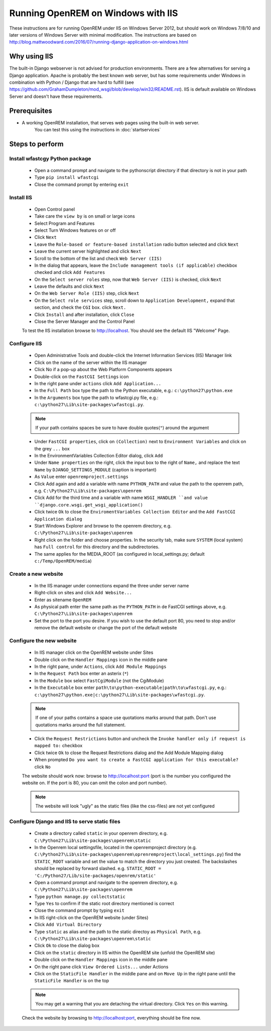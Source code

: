 ***********************************
Running OpenREM on Windows with IIS
***********************************

These instructions are for running OpenREM under IIS on Windows Server 2012, but should work on Windows 7/8/10 and
later versions of Windows Server with minimal modification.
The instructions are based on http://blog.mattwoodward.com/2016/07/running-django-application-on-windows.html

Why using IIS
=============
The built-in Django webserver is not advised for production environments. There are a few alternatives for serving
a Django application. Apache is probably the best known web server, but  has some requirements under Windows in
combination with Python / Django that are hard to fulfill (see
https://github.com/GrahamDumpleton/mod_wsgi/blob/develop/win32/README.rst). IIS is default available on Windows Server
and doesn't have these requirements.


Prerequisites
=============

+ A working OpenREM installation, that serves web pages using the built-in web server.
    You can test this using the instructions in :doc:`startservices`

Steps to perform
================

Install wfastcgy Python package
^^^^^^^^^^^^^^^^^^^^^^^^^^^^^^^

    - Open a command prompt and navigate to the python\script directory if that directory is not in your path
    - Type ``pip install wfastcgi``
    - Close the command prompt by entering ``exit``

Install IIS
^^^^^^^^^^^

    - Open Control panel
    - Take care the ``view by`` is on small or large icons
    - Select Program and Features
    - Select Turn Windows features on or off
    - Click ``Next``
    - Leave the ``Role-based or feature-based installation`` radio button selected and click ``Next``
    - Leave the current server highlighted and click ``Next``
    - Scroll to the bottom of the list and check ``Web Server (IIS)``
    - In the dialog that appears, leave the ``Include management tools (if applicable)`` checkbox checked and click
      ``Add Features``
    - On the ``Select server roles`` step, now that ``Web Server (IIS)`` is checked, click ``Next``
    - Leave the defaults and click ``Next``
    - On the ``Web Server Role (IIS)`` step, click ``Next``
    - On the ``Select role services`` step, scroll down to ``Application Development,`` expand that section, and check the
      ``CGI`` box. click ``Next.``
    - Click ``Install`` and after installation, click ``Close``
    - Close the Server Manager and the Control Panel

    To test the IIS installation browse to http://localhost. You should see the default IIS "Welcome" Page.

Configure IIS
^^^^^^^^^^^^^

    - Open Administrative Tools and double-click the Internet Information Services (IIS) Manager link
    - Click on the name of the server within the IIS manager
    - Click No if a pop-up about the Web Platform Components appears
    - Double-click on the ``FastCGI Settings`` icon
    - In the right pane under ``actions`` click ``Add Application...``
    - In the ``Full Path`` box type the path to the Python executable, e.g.: ``c:\python27\python.exe``
    - In the ``Arguments`` box type the path to wfastcgi.py file, e.g.: ``c:\python27\Lib\site-packages\wfastcgi.py``.

    ..  Note::

      If your path contains spaces be sure to have double quotes(``"``) around the argument

    - Under ``FastCGI properties``, click on ``(Collection)`` next to ``Environment Variables`` and click on the grey
      ``...`` box
    - In the EnvironmentVariables Collection Editor dialog, click ``Add``
    - Under ``Name properties`` on the right, click the input box to the right of ``Name,`` and replace the text
      ``Name`` by ``DJANGO_SETTINGS_MODULE`` (caption is important)
    - As ``Value`` enter ``openremproject.settings``
    - Click Add again and add a variable with name ``PYTHON_PATH`` and value the path to the openrem path,
      e.g. ``C:\Python27\Lib\site-packages\openrem``
    - Click Add for the third time and a variable with name ``WSGI_HANDLER ``and value
      ``django.core.wsgi.get_wsgi_application()``
    - Click twice ``Ok`` to close the ``EnviromentVariables Collection Editor`` and the ``Add FastCGI Application dialog``
    - Start Windows Explorer and browse to the openrem directory, e.g. ``C:\Python27\Lib\site-packages\openrem``
    - Right click on the folder and choose properties. In the security tab, make sure ``SYSTEM`` (local system) has
      ``Full control`` for this directory and the subdirectories.
    - The same applies for the MEDIA_ROOT (as configured in local_settings.py; default ``c:/Temp/OpenREM/media``)


Create a new website
^^^^^^^^^^^^^^^^^^^^

    - In the IIS manager under connections expand the three under server name
    - Right-click on sites and click ``Add Website...``
    - Enter as sitename ``OpenREM``
    - As physical path enter the same path as the ``PYTHON_PATH`` in de FastCGI settings above,
      e.g. ``C:\Python27\Lib\site-packages\openrem``
    - Set the port to the port you desire. If you wish to use the default port 80, you need to stop and/or remove  the
      default website or change the port of the default website

Configure the new website
^^^^^^^^^^^^^^^^^^^^^^^^^

    - In IIS manager click on the OpenREM website under Sites
    - Double click on the ``Handler Mappings`` icon in the middle pane
    - In the right pane, under ``Actions``, click ``Add Module Mappings``
    - In the ``Request Path`` box enter an asterix (``*``)
    - In the ``Module`` box select ``FastCgiModule`` (not the CgiModule)
    - In the ``Executable`` box enter ``path\to\python-executable|path\to\wfastcgi.py``,
      e.g.: ``c:\python27\python.exe|c:\python27\Lib\site-packages\wfastcgi.py``.

    ..  Note::

      If one of your paths contains a space use quotations marks around that path.
      Don't use quotations marks around the full statement.

    - Click the ``Request Restrictions`` button and uncheck the ``Invoke handler only if request is mapped to:`` checkbox
    - Click twice ``Ok`` to close the Request Restrictions dialog and the Add Module Mapping dialog
    - When prompted ``Do you want to create a FastCGI application for this executable?`` click ``No``

    The website should work now: browse to http://localhost:port (port is the number you configured the website on.
    If the port is 80, you can omit the colon and port number).

    ..  Note::
      The website will look "ugly" as the static files (like the css-files) are not yet configured

Configure Django and IIS to serve static files
^^^^^^^^^^^^^^^^^^^^^^^^^^^^^^^^^^^^^^^^^^^^^^

    - Create a directory called ``static`` in your openrem directory,
      e.g. ``C:\Python27\Lib\site-packages\openrem\static``
    - In the Openrem local settingsfile, located in the openremproject directory
      (e.g. ``C:\Python27\Lib\site-packages\openrem\oprenremproject\local_settings.py``) find the ``STATIC_ROOT`` variable
      and set the value to match the directory you just created. The backslashes should be replaced by forward slashed.
      e.g. ``STATIC_ROOT = 'C:/Python27/Lib/site-packages/openrem/static'``
    - Open a command prompt and navigate to the openrem directory, e.g. ``C:\Python27\Lib\site-packages\openrem``
    - Type ``python manage.py collectstatic``
    - Type ``Yes`` to confirm if the static root directory mentioned is correct
    - Close the command prompt by typing ``exit``
    - In IIS right-click on the OpenREM website (under Sites)
    - Click ``Add Virtual Directory``
    - Type ``static`` as alias and the path to the static directoy as ``Physical Path``,
      e.g. ``C:\Python27\Lib\site-packages\openrem\static``
    - Click ``Ok`` to close the dialog box
    - Click on the ``static`` directory in IIS within the OpenREM site (unfold the OpenREM site)
    - Double click on the ``Handler Mappings`` icon in the middle pane
    - On the right pane click ``View Ordered Lists...`` under Actions
    - Click on the ``StaticFile Handler`` in the middle pane and on ``Move Up`` in the right pane until the
      ``StaticFile Handler`` is on the top

    ..  Note::

        You may get a warning that you are detaching the virtual directory. Click ``Yes`` on this warning.

    Check the website by browsing to http://localhost:port, everything should be fine now.